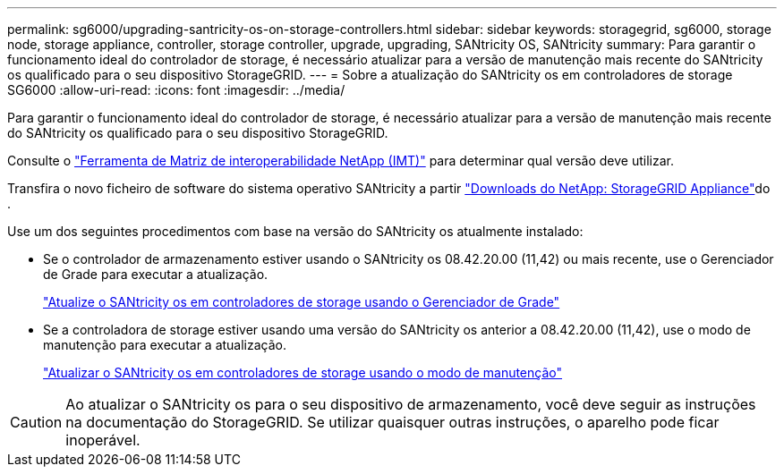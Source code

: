 ---
permalink: sg6000/upgrading-santricity-os-on-storage-controllers.html 
sidebar: sidebar 
keywords: storagegrid, sg6000, storage node, storage appliance, controller, storage controller, upgrade, upgrading, SANtricity OS, SANtricity 
summary: Para garantir o funcionamento ideal do controlador de storage, é necessário atualizar para a versão de manutenção mais recente do SANtricity os qualificado para o seu dispositivo StorageGRID. 
---
= Sobre a atualização do SANtricity os em controladores de storage SG6000
:allow-uri-read: 
:icons: font
:imagesdir: ../media/


[role="lead"]
Para garantir o funcionamento ideal do controlador de storage, é necessário atualizar para a versão de manutenção mais recente do SANtricity os qualificado para o seu dispositivo StorageGRID.

Consulte o https://imt.netapp.com/matrix/#welcome["Ferramenta de Matriz de interoperabilidade NetApp (IMT)"^] para determinar qual versão deve utilizar.

Transfira o novo ficheiro de software do sistema operativo SANtricity a partir https://mysupport.netapp.com/site/products/all/details/storagegrid-appliance/downloads-tab["Downloads do NetApp: StorageGRID Appliance"^]do .

Use um dos seguintes procedimentos com base na versão do SANtricity os atualmente instalado:

* Se o controlador de armazenamento estiver usando o SANtricity os 08.42.20.00 (11,42) ou mais recente, use o Gerenciador de Grade para executar a atualização.
+
link:upgrading-santricity-os-on-storage-controllers-using-grid-manager-sg6000.html["Atualize o SANtricity os em controladores de storage usando o Gerenciador de Grade"]

* Se a controladora de storage estiver usando uma versão do SANtricity os anterior a 08.42.20.00 (11,42), use o modo de manutenção para executar a atualização.
+
link:upgrading-santricity-os-on-storage-controllers-using-maintenance-mode-sg6000.html["Atualizar o SANtricity os em controladores de storage usando o modo de manutenção"]




CAUTION: Ao atualizar o SANtricity os para o seu dispositivo de armazenamento, você deve seguir as instruções na documentação do StorageGRID. Se utilizar quaisquer outras instruções, o aparelho pode ficar inoperável.
